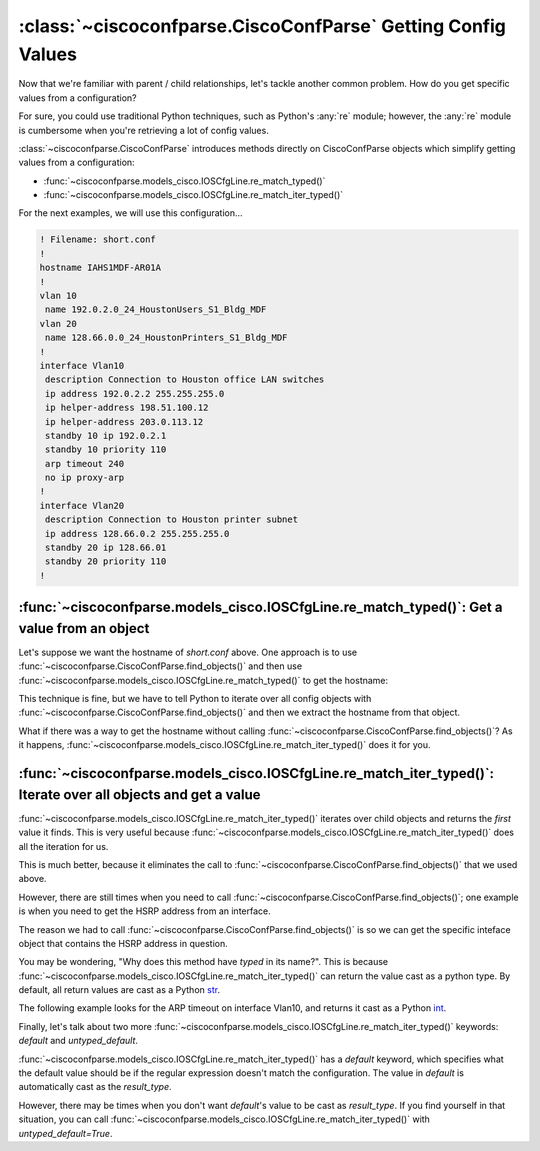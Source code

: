 =============================================================
:class:`~ciscoconfparse.CiscoConfParse` Getting Config Values
=============================================================

Now that we're familiar with parent / child relationships, let's tackle another
common problem.  How do you get specific values from a configuration?

For sure, you could use traditional Python techniques, such as Python's 
:any:`re` module; however, the :any:`re` module is cumbersome when you're 
retrieving a lot of config values.

:class:`~ciscoconfparse.CiscoConfParse` introduces methods directly on
CiscoConfParse objects which simplify getting values from a configuration:

- :func:`~ciscoconfparse.models_cisco.IOSCfgLine.re_match_typed()`
- :func:`~ciscoconfparse.models_cisco.IOSCfgLine.re_match_iter_typed()`

For the next examples, we will use this configuration...

.. code-block:: none

   ! Filename: short.conf
   !
   hostname IAHS1MDF-AR01A
   !
   vlan 10
    name 192.0.2.0_24_HoustonUsers_S1_Bldg_MDF
   vlan 20
    name 128.66.0.0_24_HoustonPrinters_S1_Bldg_MDF
   !
   interface Vlan10
    description Connection to Houston office LAN switches
    ip address 192.0.2.2 255.255.255.0
    ip helper-address 198.51.100.12
    ip helper-address 203.0.113.12
    standby 10 ip 192.0.2.1
    standby 10 priority 110
    arp timeout 240
    no ip proxy-arp
   !
   interface Vlan20
    description Connection to Houston printer subnet
    ip address 128.66.0.2 255.255.255.0
    standby 20 ip 128.66.01
    standby 20 priority 110
   !

:func:`~ciscoconfparse.models_cisco.IOSCfgLine.re_match_typed()`: Get a value from an object
--------------------------------------------------------------------------------------------

Let's suppose we want the hostname of `short.conf` above.  One approach is to 
use :func:`~ciscoconfparse.CiscoConfParse.find_objects()` and then use
:func:`~ciscoconfparse.models_cisco.IOSCfgLine.re_match_typed()` to get the
hostname:

.. code-block:: python
   :emphasize-lines: 4

   >>> from ciscoconfparse import CiscoConfParse
   >>> parse = CiscoConfParse('short.conf')
   >>> global_obj = parse.find_objects(r'^hostname')[0]
   >>> hostname = global_obj.re_match_typed(r'^hostname\s+(\S+)', default='')
   >>> hostname
   'IAHS1MDF-AR01A'
   >>>

This technique is fine, but we have to tell Python to iterate over all config
objects with :func:`~ciscoconfparse.CiscoConfParse.find_objects()` and then
we extract the hostname from that object.

What if there was a way to get the hostname without calling :func:`~ciscoconfparse.CiscoConfParse.find_objects()`?  As it happens, 
:func:`~ciscoconfparse.models_cisco.IOSCfgLine.re_match_iter_typed()` does
it for you.


:func:`~ciscoconfparse.models_cisco.IOSCfgLine.re_match_iter_typed()`: Iterate over all objects and get a value
---------------------------------------------------------------------------------------------------------------

:func:`~ciscoconfparse.models_cisco.IOSCfgLine.re_match_iter_typed()` 
iterates over child objects and returns the *first* value it finds.  This is 
very useful because 
:func:`~ciscoconfparse.models_cisco.IOSCfgLine.re_match_iter_typed()` does 
all the iteration for us.

.. code-block:: python
   :emphasize-lines: 3

   >>> from ciscoconfparse import CiscoConfParse
   >>> parse = CiscoConfParse('short.conf')
   >>> hostname = parse.re_match_iter_typed(r'^hostname\s+(\S+)', default='')
   >>> hostname
   'IAHS1MDF-AR01A'
   >>>

This is much better, because it eliminates the call to 
:func:`~ciscoconfparse.CiscoConfParse.find_objects()` that we used above.

However, there are still times when you need to call 
:func:`~ciscoconfparse.CiscoConfParse.find_objects()`; one example is when you 
need to get the HSRP address from an interface.

.. code-block:: python
   :emphasize-lines: 4

   >>> from ciscoconfparse import CiscoConfParse
   >>> parse = CiscoConfParse('short.conf')
   >>> intf_obj = parse.find_objects(r'^interface\s+Vlan10$')[0]
   >>> hsrp_ip = intf_obj.re_match_iter_typed(r'standby\s10\sip\s(\S+)', 
   ...     default='')
   >>> hsrp_ip
   '192.0.2.1'
   >>>

The reason we had to call :func:`~ciscoconfparse.CiscoConfParse.find_objects()`
is so we can get the specific inteface object that contains the HSRP address
in question.

You may be wondering, "Why does this method have *typed* in its name?".  This
is because 
:func:`~ciscoconfparse.models_cisco.IOSCfgLine.re_match_iter_typed()` 
can return the value cast as a python type.  By default, all return values are
cast as a Python `str`_.

The following example looks for the ARP timeout on interface Vlan10, and 
returns it cast as a Python `int`_.

.. code-block:: python
   :emphasize-lines: 4,5

   >>> from ciscoconfparse import CiscoConfParse
   >>> parse = CiscoConfParse('short.conf')
   >>> intf_obj = parse.find_objects(r'^interface\s+Vlan10$')[0]
   >>> arp_timeout = intf_obj.re_match_iter_typed(r'arp\s+timeout\s+(\d+)', 
   ...     result_type=int, default=4*3600)
   >>> arp_timeout
   240
   >>>

Finally, let's talk about two more 
:func:`~ciscoconfparse.models_cisco.IOSCfgLine.re_match_iter_typed()`
keywords: `default` and `untyped_default`.

:func:`~ciscoconfparse.models_cisco.IOSCfgLine.re_match_iter_typed()` 
has a `default` keyword, which specifies what the default value should be if 
the regular expression doesn't match the configuration.  The value in 
`default` is automatically cast as the `result_type`.

However, there may be times when you don't want `default`'s value to be cast 
as `result_type`.  If you find yourself in that situation, you can call
:func:`~ciscoconfparse.models_cisco.IOSCfgLine.re_match_iter_typed()` with 
`untyped_default=True`.

.. code-block:: python
   :emphasize-lines: 6

   >>> from ciscoconfparse import CiscoConfParse
   >>> parse = CiscoConfParse('short.conf')
   >>> intf_obj = parse.find_objects(r'^interface\s+Vlan20$')[0]
   >>> arp_timeout = intf_obj.re_match_iter_typed(r'arp\s+timeout\s+(\d+)', 
   ...     result_type=int, 
           untyped_default=True, default='__no_explicit_value__')
   >>> arp_timeout
   '__no_explicit_value__'
   >>>

.. _`str`: https://docs.python.org/3/library/stdtypes.html#text-sequence-type-str
.. _`int`: https://docs.python.org/3/library/stdtypes.html#numeric-types-int-float-complex
